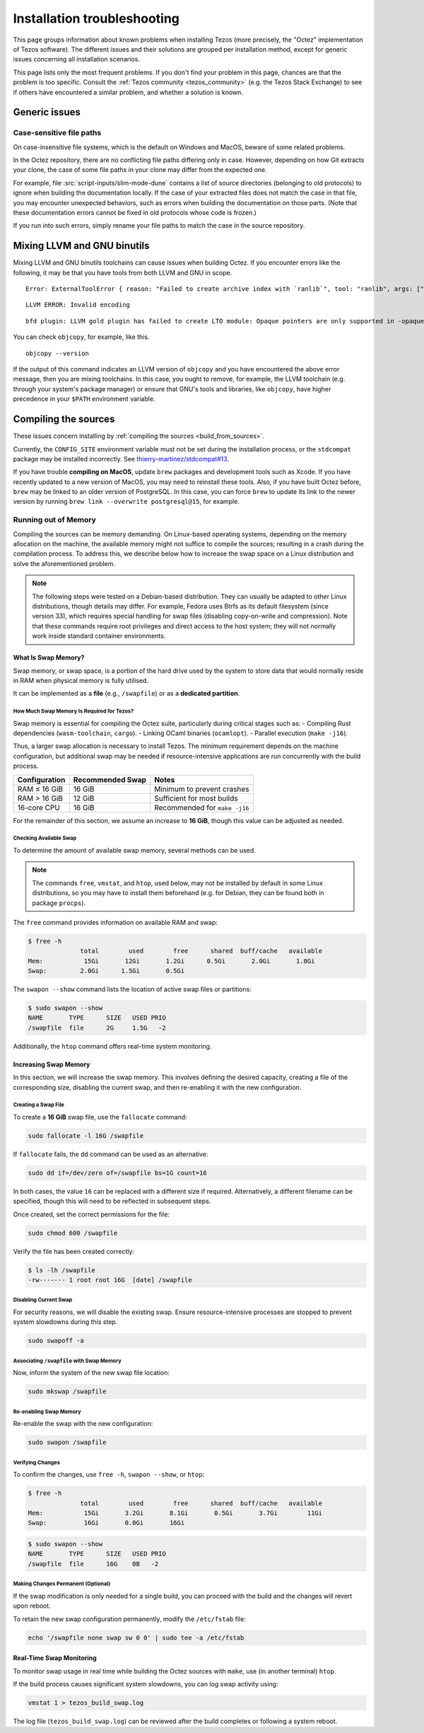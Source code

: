 Installation troubleshooting
============================

This page groups information about known problems when installing Tezos (more precisely, the "Octez" implementation of Tezos software).
The different issues and their solutions are grouped per installation method, except for generic issues concerning all installation scenarios.

This page lists only the most frequent problems.
If you don't find your problem in this page, chances are that the problem is too specific.
Consult the :ref:`Tezos community <tezos_community>` (e.g. the Tezos Stack Exchange) to see if others have encountered a similar problem, and whether a solution is known.

Generic issues
--------------

Case-sensitive file paths
~~~~~~~~~~~~~~~~~~~~~~~~~

On case-insensitive file systems, which is the default on Windows and MacOS, beware of some related problems.

In the Octez repository, there are no conflicting file paths differing only in case.
However, depending on how Git extracts your clone, the case of some file paths in your clone may differ from the expected one.

For example, file :src:`script-inputs/slim-mode-dune` contains a list of source directories (belonging to old protocols) to ignore when building the documentation locally.
If the case of your extracted files does not match the case in that file, you may encounter unexpected behaviors, such as errors when building the documentation on those parts.
(Note that these documentation errors cannot be fixed in old protocols whose code is frozen.)

If you run into such errors, simply rename your file paths to match the case in the source repository.

.. _mixing_llvm_gnu_binutils:

Mixing LLVM and GNU binutils
----------------------------

Mixing LLVM and GNU binutils toolchains can cause issues when building Octez. If you encounter
errors like the following, it may be that you have tools from both LLVM and GNU in scope.

::

  Error: ExternalToolError { reason: "Failed to create archive index with `ranlib`", tool: "ranlib", args: ["liboctez_rust_deps.a"], stdout: "", stderr: "LLVM ERROR: Invalid encoding\n" }

::

  LLVM ERROR: Invalid encoding

::

  bfd plugin: LLVM gold plugin has failed to create LTO module: Opaque pointers are only supported in -opaque-pointers mode (Producer: 'LLVM17.0.4-rust-1.74.0-stable' Reader: 'LLVM 14.0.0')

You can check ``objcopy``, for example, like this.

::

  objcopy --version

If the output of this command indicates an LLVM version of ``objcopy`` and you have encountered
the above error message, then you are mixing toolchains. In this case, you ought to remove, for
example, the LLVM toolchain (e.g. through your system's package manager) or ensure that GNU's
tools and libraries, like ``objcopy``, have higher precedence in your ``$PATH`` environment
variable.

Compiling the sources
---------------------

These issues concern installing by :ref:`compiling the sources <build_from_sources>`.

Currently, the ``CONFIG_SITE`` environment variable must not be
set during the installation process, or the ``stdcompat`` package
may be installed incorrectly. See `thierry-martinez/stdcompat#13
<https://github.com/thierry-martinez/stdcompat/issues/13>`__.

If you have trouble **compiling on MacOS**, update ``brew`` packages and development tools such as Xcode.
If you have recently updated to a new version of MacOS, you may need to reinstall these tools.
Also, if you have built Octez before, ``brew`` may be linked to an older version of PostgreSQL.
In this case, you can force ``brew`` to update its link to the newer version by running ``brew link --overwrite postgresql@15``, for example.

Running out of Memory
~~~~~~~~~~~~~~~~~~~~~

Compiling the sources can be memory demanding.
On Linux-based operating systems, depending on the memory allocation on the machine, the available memory might not suffice to compile the sources; resulting in a crash during the compilation process.
To address this, we describe below how to increase the swap space on a Linux distribution and solve the aforementioned problem.

.. note::
   The following steps were tested on a Debian-based distribution. 
   They can usually be adapted to other Linux distributions, though details may differ.
   For example, Fedora uses Btrfs as its default filesystem (since version 33), which requires special handling for swap files (disabling copy-on-write and compression).
   Note that these commands require root privileges and direct access to the host system; they will not normally work inside standard container environments.


What Is Swap Memory?
^^^^^^^^^^^^^^^^^^^^

Swap memory, or swap space, is a portion of the hard drive used by the
system to store data that would normally reside in RAM when physical
memory is fully utilised.

It can be implemented as a **file** (e.g., ``/swapfile``) or as a
**dedicated partition**.

How Much Swap Memory Is Required for Tezos?
'''''''''''''''''''''''''''''''''''''''''''

Swap memory is essential for compiling the Octez suite, particularly during
critical stages such as:
- Compiling Rust dependencies (``wasm-toolchain``, ``cargo``).
- Linking OCaml binaries (``ocamlopt``).
- Parallel execution (``make -j16``).

Thus, a larger swap allocation is necessary to install Tezos. The
minimum requirement depends on the machine configuration, but additional
swap may be needed if resource-intensive applications are run
concurrently with the build process.

+---------------+-----------------+----------------------------------+
| Configuration | Recommended     | Notes                            |
|               | Swap            |                                  |
+===============+=================+==================================+
| RAM ≤ 16 GiB  | 16 GiB          | Minimum to prevent crashes       |
+---------------+-----------------+----------------------------------+
| RAM > 16 GiB  | 12 GiB          | Sufficient for most builds       |
+---------------+-----------------+----------------------------------+
| 16-core CPU   | 16 GiB          | Recommended for ``make -j16``    |
+---------------+-----------------+----------------------------------+

For the remainder of this section, we assume an increase to **16 GiB**,
though this value can be adjusted as needed.

Checking Available Swap
'''''''''''''''''''''''

To determine the amount of available swap memory, several methods can be
used.


.. note::

	The commands ``free``, ``vmstat``, and ``htop``, used below, may not be installed by default in some Linux distributions, so you may have to install them beforehand (e.g. for Debian, they can be found both in package ``procps``).

The ``free`` command provides information on available RAM and swap:

.. code:: shell-session

   $ free -h
                 total        used        free      shared  buff/cache   available
   Mem:           15Gi       12Gi       1.2Gi      0.5Gi       2.0Gi       1.8Gi
   Swap:         2.0Gi      1.5Gi       0.5Gi

The ``swapon --show`` command lists the location of active swap files or
partitions:

.. code:: shell-session

   $ sudo swapon --show
   NAME       TYPE      SIZE   USED PRIO
   /swapfile  file      2G     1.5G   -2

Additionally, the ``htop`` command offers real-time system monitoring.


Increasing Swap Memory
^^^^^^^^^^^^^^^^^^^^^^

In this section, we will increase the swap memory. This involves
defining the desired capacity, creating a file of the corresponding
size, disabling the current swap, and then re-enabling it with the new
configuration.

Creating a Swap File
''''''''''''''''''''

To create a **16 GiB** swap file, use the ``fallocate`` command:

.. code:: sh

   sudo fallocate -l 16G /swapfile

If ``fallocate`` fails, the ``dd`` command can be used as an
alternative:

.. code:: sh

   sudo dd if=/dev/zero of=/swapfile bs=1G count=16

In both cases, the value ``16`` can be replaced with a different size if
required. Alternatively, a different filename can be specified, though
this will need to be reflected in subsequent steps.

Once created, set the correct permissions for the file:

.. code:: sh

   sudo chmod 600 /swapfile

Verify the file has been created correctly:

.. code:: shell-session

   $ ls -lh /swapfile
   -rw------- 1 root root 16G  [date] /swapfile

Disabling Current Swap
''''''''''''''''''''''

For security reasons, we will disable the existing swap. Ensure
resource-intensive processes are stopped to prevent system slowdowns
during this step.

.. code:: sh

   sudo swapoff -a

Associating ``/swapfile`` with Swap Memory
''''''''''''''''''''''''''''''''''''''''''

Now, inform the system of the new swap file location:

.. code:: shell-session

   sudo mkswap /swapfile

Re-enabling Swap Memory
'''''''''''''''''''''''

Re-enable the swap with the new configuration:

.. code:: sh

   sudo swapon /swapfile

Verifying Changes
'''''''''''''''''

To confirm the changes, use ``free -h``, ``swapon --show``, or ``htop``:

.. code:: shell-session

   $ free -h
                 total        used        free      shared  buff/cache   available
   Mem:           15Gi       3.2Gi       8.1Gi       0.5Gi       3.7Gi        11Gi
   Swap:          16Gi       0.0Gi       16Gi

.. code:: shell-session

   $ sudo swapon --show
   NAME       TYPE      SIZE   USED PRIO
   /swapfile  file      16G    0B   -2


Making Changes Permanent (Optional)
'''''''''''''''''''''''''''''''''''

If the swap modification is only needed for a single build, you can
proceed with the build and the changes will revert upon reboot.

To retain the new swap configuration permanently, modify the
``/etc/fstab`` file:

.. code:: sh

   echo '/swapfile none swap sw 0 0' | sudo tee -a /etc/fstab


Real-Time Swap Monitoring
^^^^^^^^^^^^^^^^^^^^^^^^^

To monitor swap usage in real time while building the Octez sources with ``make``, use (in another terminal)
``htop``.

If the build process causes significant system slowdowns, you can log
swap activity using:

.. code:: sh

   vmstat 1 > tezos_build_swap.log

The log file (``tezos_build_swap.log``) can be reviewed after the build
completes or following a system reboot.
